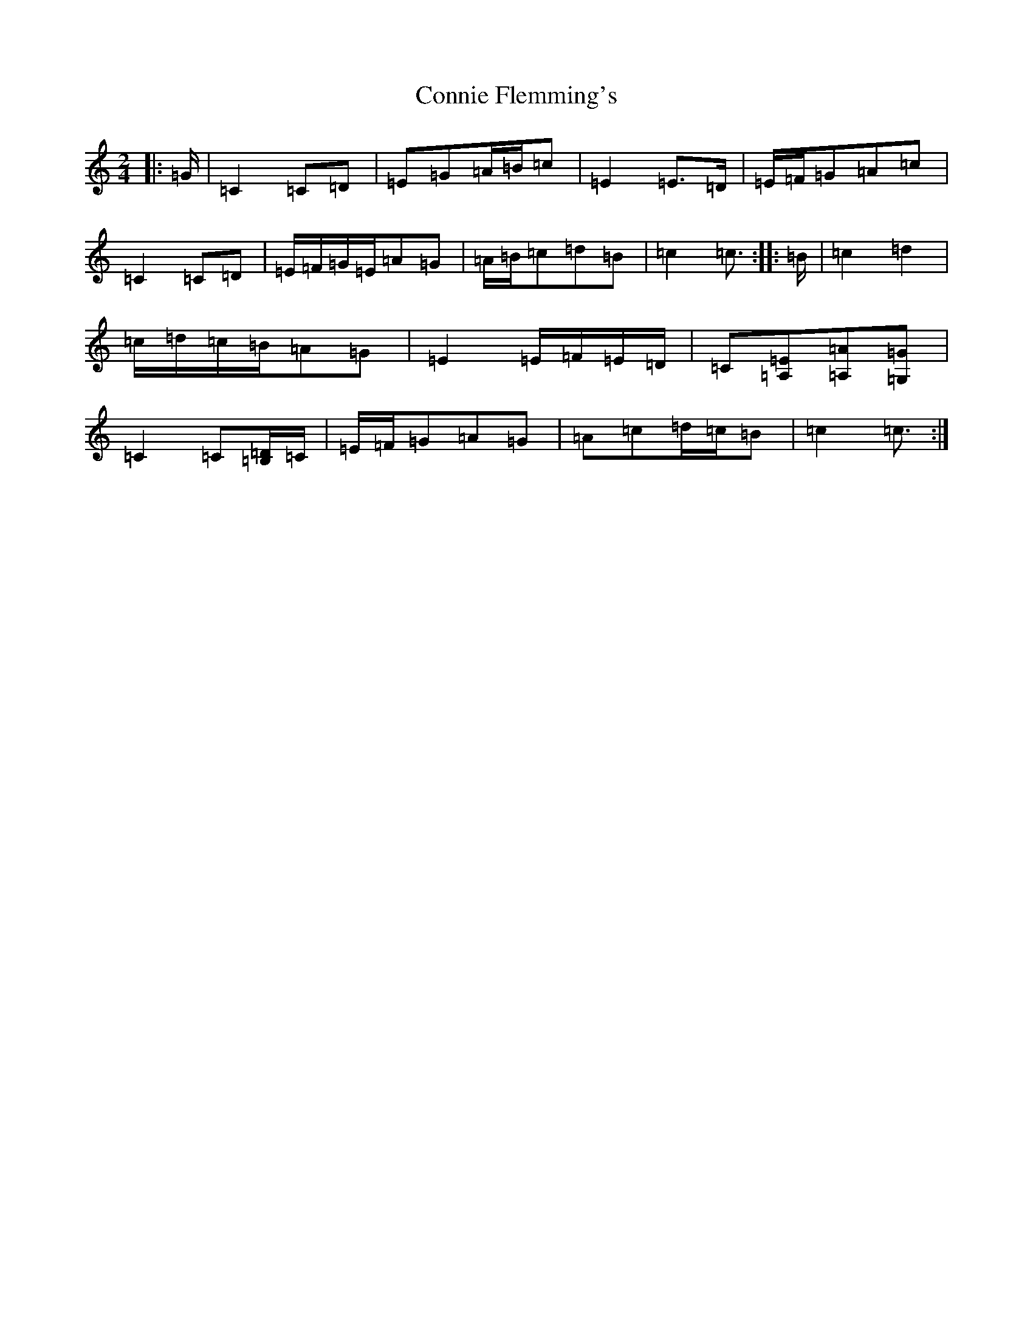 X: 4120
T: Connie Flemming's
S: https://thesession.org/tunes/9014#setting23703
R: polka
M:2/4
L:1/8
K: C Major
|:=G/2|=C2=C=D|=E=G=A/2=B/2=c|=E2=E>=D|=E/2=F/2=G=A=c|=C2=C=D|=E/2=F/2=G/2=E/2=A=G|=A/2=B/2=c=d=B|=c2=c3/2:||:=B/2|=c2=d2|=c/2=d/2=c/2=B/2=A=G|=E2=E/2=F/2=E/2=D/2|=C[=A,=E][=A,=A][=G,=G]|=C2=C[=B,/2=D/2]=C/2|=E/2=F/2=G=A=G|=A=c=d/2=c/2=B|=c2=c3/2:|